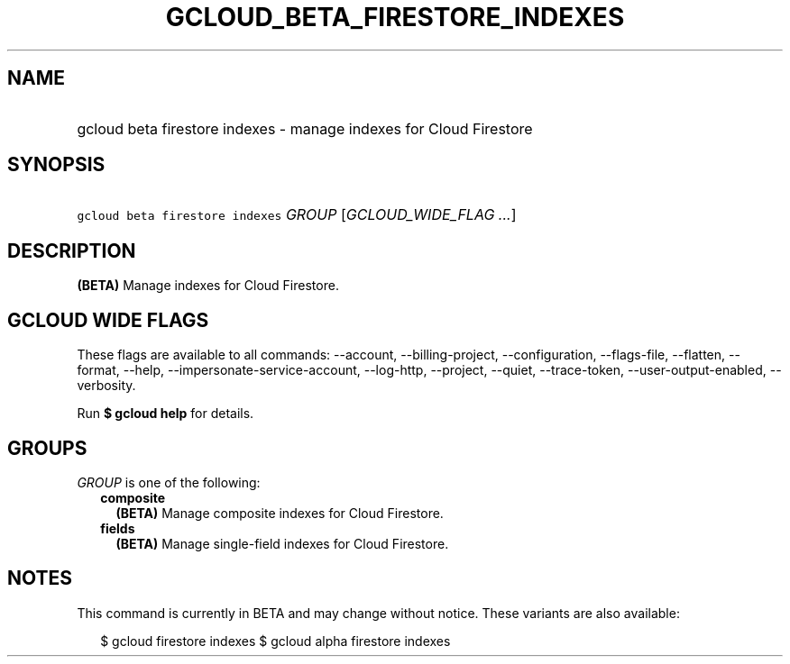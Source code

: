 
.TH "GCLOUD_BETA_FIRESTORE_INDEXES" 1



.SH "NAME"
.HP
gcloud beta firestore indexes \- manage indexes for Cloud Firestore



.SH "SYNOPSIS"
.HP
\f5gcloud beta firestore indexes\fR \fIGROUP\fR [\fIGCLOUD_WIDE_FLAG\ ...\fR]



.SH "DESCRIPTION"

\fB(BETA)\fR Manage indexes for Cloud Firestore.



.SH "GCLOUD WIDE FLAGS"

These flags are available to all commands: \-\-account, \-\-billing\-project,
\-\-configuration, \-\-flags\-file, \-\-flatten, \-\-format, \-\-help,
\-\-impersonate\-service\-account, \-\-log\-http, \-\-project, \-\-quiet,
\-\-trace\-token, \-\-user\-output\-enabled, \-\-verbosity.

Run \fB$ gcloud help\fR for details.



.SH "GROUPS"

\f5\fIGROUP\fR\fR is one of the following:

.RS 2m
.TP 2m
\fBcomposite\fR
\fB(BETA)\fR Manage composite indexes for Cloud Firestore.

.TP 2m
\fBfields\fR
\fB(BETA)\fR Manage single\-field indexes for Cloud Firestore.


.RE
.sp

.SH "NOTES"

This command is currently in BETA and may change without notice. These variants
are also available:

.RS 2m
$ gcloud firestore indexes
$ gcloud alpha firestore indexes
.RE

